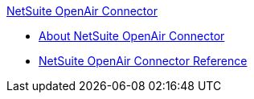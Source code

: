 .xref:index.adoc[NetSuite OpenAir Connector]
* xref:index.adoc[About NetSuite OpenAir Connector]
* xref:netsuite-openair-connector-reference.adoc[NetSuite OpenAir Connector Reference]
